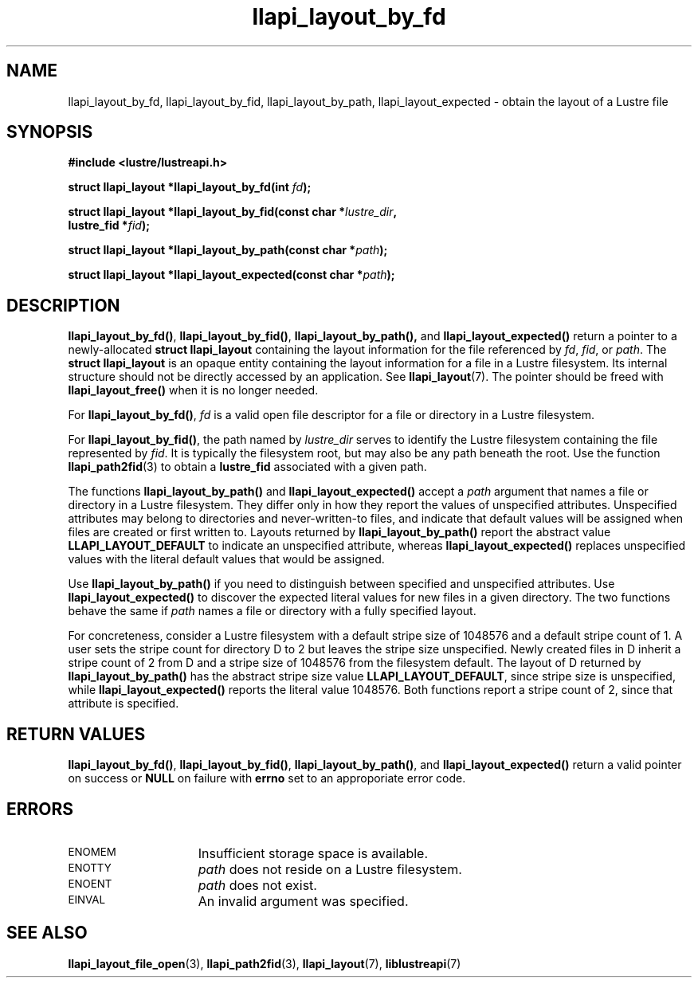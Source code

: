 .TH llapi_layout_by_fd 3 "2013 Oct 31" "Lustre User API"
.SH NAME
llapi_layout_by_fd, llapi_layout_by_fid, llapi_layout_by_path,
llapi_layout_expected \- obtain the layout of a Lustre file
.SH SYNOPSIS
.nf
.B #include <lustre/lustreapi.h>
.PP
.BI "struct llapi_layout *llapi_layout_by_fd(int "fd );
.PP
.BI "struct llapi_layout *llapi_layout_by_fid(const char *"lustre_dir ,
.BI "                                         lustre_fid *"fid );
.PP
.BI "struct llapi_layout *llapi_layout_by_path(const char *"path );
.PP
.BI "struct llapi_layout *llapi_layout_expected(const char *"path );
.fi
.SH DESCRIPTION
.PP
.BR llapi_layout_by_fd() ,
.BR llapi_layout_by_fid() ,
.BR llapi_layout_by_path(),
and
.B llapi_layout_expected()
return a pointer to a newly-allocated
.B struct llapi_layout
containing the layout information for the file referenced by
.IR fd ,
.IR fid ,
or
.IR path .
The
.B struct llapi_layout
is an opaque entity containing the layout information for a file in a
Lustre filesystem.  Its internal structure should not be directly
accessed by an application.  See
.BR llapi_layout (7).
The pointer should be freed with
.B llapi_layout_free()
when it is no longer needed.
.PP
For
.BR llapi_layout_by_fd() ,
.I fd
is a valid open file descriptor for a file or directory in a Lustre
filesystem.
.PP
For
.BR llapi_layout_by_fid() ,
the path named by
.I lustre_dir
serves to identify the Lustre filesystem containing the file
represented by
.IR fid .
It is typically the filesystem root, but may also be any path beneath
the root.  Use the function
.BR llapi_path2fid (3)
to obtain a
.B lustre_fid
associated with a given path.
.PP
The functions
.B llapi_layout_by_path()
and
.B llapi_layout_expected()
accept a
.I path
argument that names a file or directory in a Lustre filesystem.  They
differ only in how they report the values of unspecified attributes.
Unspecified attributes may belong to directories and never-written-to
files, and indicate that default values will be assigned when files are
created or first written to.  Layouts returned by
.B llapi_layout_by_path()
report the abstract value
.B LLAPI_LAYOUT_DEFAULT
to indicate an unspecified attribute,
whereas
.B llapi_layout_expected()
replaces unspecified values with the literal default values that would
be assigned.
.PP
Use
.B llapi_layout_by_path()
if you need to distinguish between specified and unspecified attributes.
Use
.B llapi_layout_expected()
to discover the expected literal values for new files in a given
directory.  The two functions behave the same if
.I path
names a file or directory with a fully specified layout.
.PP
For concreteness, consider a Lustre filesystem with a default stripe
size of 1048576 and a default stripe count of 1.  A user sets the stripe
count for directory D to 2 but leaves the stripe size unspecified.
Newly created files in D inherit a stripe count of 2 from D and a stripe
size of 1048576 from the filesystem default.  The layout of D returned
by
.B llapi_layout_by_path()
has the abstract stripe size value
.BR LLAPI_LAYOUT_DEFAULT ,
since stripe size is unspecified, while
.B llapi_layout_expected()
reports the literal value 1048576.  Both functions report a stripe count
of 2, since that attribute is specified.
.SH RETURN VALUES
.LP
.BR llapi_layout_by_fd() ,
.BR llapi_layout_by_fid() ,
.BR llapi_layout_by_path() ,
and
.B llapi_layout_expected()
return a valid pointer on success or
.B NULL
on failure with
.B errno
set to an approporiate error code.
.SH ERRORS
.TP 15
.SM ENOMEM
Insufficient storage space is available.
.TP
.SM ENOTTY
.I path
does not reside on a Lustre filesystem.
.TP
.SM ENOENT
.I path
does not exist.
.TP
.SM EINVAL
An invalid argument was specified.
.SH "SEE ALSO"
.BR llapi_layout_file_open (3),
.BR llapi_path2fid (3),
.BR llapi_layout (7),
.BR liblustreapi (7)
